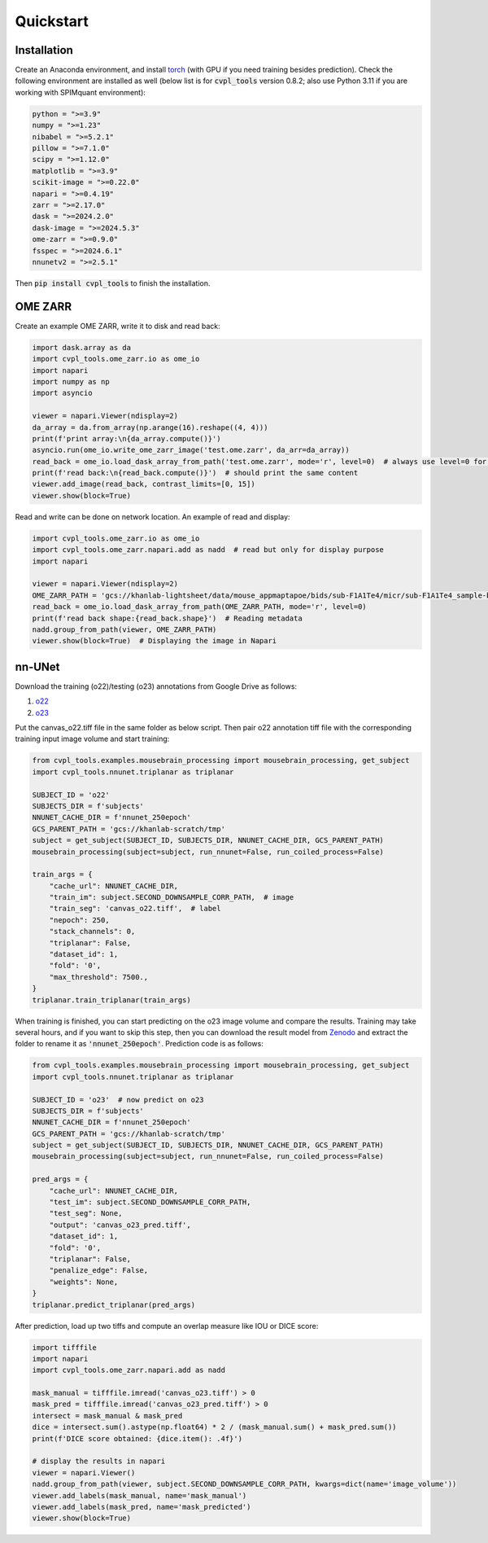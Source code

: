 .. _quick_start:

Quickstart
##########

Installation
************

Create an Anaconda environment, and install `torch <https://pytorch.org/get-started/locally/>`_ (with GPU
if you need training besides prediction). Check the following environment are installed as well (below list
is for :code:`cvpl_tools` version 0.8.2; also use Python 3.11 if you are working with SPIMquant
environment):

.. code-block:: Python

    python = ">=3.9"
    numpy = ">=1.23"
    nibabel = ">=5.2.1"
    pillow = ">=7.1.0"
    scipy = ">=1.12.0"
    matplotlib = ">=3.9"
    scikit-image = ">=0.22.0"
    napari = ">=0.4.19"
    zarr = ">=2.17.0"
    dask = ">=2024.2.0"
    dask-image = ">=2024.5.3"
    ome-zarr = ">=0.9.0"
    fsspec = ">=2024.6.1"
    nnunetv2 = ">=2.5.1"

Then :code:`pip install cvpl_tools` to finish the installation.

OME ZARR
********

Create an example OME ZARR, write it to disk and read back:

.. code-block:: Python

    import dask.array as da
    import cvpl_tools.ome_zarr.io as ome_io
    import napari
    import numpy as np
    import asyncio

    viewer = napari.Viewer(ndisplay=2)
    da_array = da.from_array(np.arange(16).reshape((4, 4)))
    print(f'print array:\n{da_array.compute()}')
    asyncio.run(ome_io.write_ome_zarr_image('test.ome.zarr', da_arr=da_array))
    read_back = ome_io.load_dask_array_from_path('test.ome.zarr', mode='r', level=0)  # always use level=0 for original resolution
    print(f'read back:\n{read_back.compute()}')  # should print the same content
    viewer.add_image(read_back, contrast_limits=[0, 15])
    viewer.show(block=True)

Read and write can be done on network location. An example of read and display:

.. code-block:: Python

    import cvpl_tools.ome_zarr.io as ome_io
    import cvpl_tools.ome_zarr.napari.add as nadd  # read but only for display purpose
    import napari

    viewer = napari.Viewer(ndisplay=2)
    OME_ZARR_PATH = 'gcs://khanlab-lightsheet/data/mouse_appmaptapoe/bids/sub-F1A1Te4/micr/sub-F1A1Te4_sample-brain_acq-blaze_SPIM.ome.zarr'
    read_back = ome_io.load_dask_array_from_path(OME_ZARR_PATH, mode='r', level=0)
    print(f'read back shape:{read_back.shape}')  # Reading metadata
    nadd.group_from_path(viewer, OME_ZARR_PATH)
    viewer.show(block=True)  # Displaying the image in Napari

nn-UNet
*******

Download the training (o22)/testing (o23) annotations from Google Drive as follows:

1. `o22 <https://drive.google.com/file/d/1S8xNdWD1pznAMaKsrjncBySkHVO5b3HR/view?usp=drive_link>`_

2. `o23 <https://drive.google.com/file/d/1xhxLA0RnxoL3c1ojSGTCAIB5yp-Wfrgh/view?usp=drive_link>`_

Put the canvas_o22.tiff file in the same folder as below script. Then pair o22 annotation tiff file with the
corresponding training input image volume and start training:

.. code-block:: Python

    from cvpl_tools.examples.mousebrain_processing import mousebrain_processing, get_subject
    import cvpl_tools.nnunet.triplanar as triplanar

    SUBJECT_ID = 'o22'
    SUBJECTS_DIR = f'subjects'
    NNUNET_CACHE_DIR = f'nnunet_250epoch'
    GCS_PARENT_PATH = 'gcs://khanlab-scratch/tmp'
    subject = get_subject(SUBJECT_ID, SUBJECTS_DIR, NNUNET_CACHE_DIR, GCS_PARENT_PATH)
    mousebrain_processing(subject=subject, run_nnunet=False, run_coiled_process=False)

    train_args = {
        "cache_url": NNUNET_CACHE_DIR,
        "train_im": subject.SECOND_DOWNSAMPLE_CORR_PATH,  # image
        "train_seg": 'canvas_o22.tiff',  # label
        "nepoch": 250,
        "stack_channels": 0,
        "triplanar": False,
        "dataset_id": 1,
        "fold": '0',
        "max_threshold": 7500.,
    }
    triplanar.train_triplanar(train_args)

When training is finished, you can start predicting on the o23 image volume and compare the results. Training
may take several hours, and if you want to skip this step, then you can download the result model from
`Zenodo <https://zenodo.org/records/14419797>`_ and extract the folder to rename it as :code:`'nnunet_250epoch'`.
Prediction code is as follows:

.. code-block:: Python

    from cvpl_tools.examples.mousebrain_processing import mousebrain_processing, get_subject
    import cvpl_tools.nnunet.triplanar as triplanar

    SUBJECT_ID = 'o23'  # now predict on o23
    SUBJECTS_DIR = f'subjects'
    NNUNET_CACHE_DIR = f'nnunet_250epoch'
    GCS_PARENT_PATH = 'gcs://khanlab-scratch/tmp'
    subject = get_subject(SUBJECT_ID, SUBJECTS_DIR, NNUNET_CACHE_DIR, GCS_PARENT_PATH)
    mousebrain_processing(subject=subject, run_nnunet=False, run_coiled_process=False)

    pred_args = {
        "cache_url": NNUNET_CACHE_DIR,
        "test_im": subject.SECOND_DOWNSAMPLE_CORR_PATH,
        "test_seg": None,
        "output": 'canvas_o23_pred.tiff',
        "dataset_id": 1,
        "fold": '0',
        "triplanar": False,
        "penalize_edge": False,
        "weights": None,
    }
    triplanar.predict_triplanar(pred_args)

After prediction, load up two tiffs and compute an overlap measure like IOU or DICE score:

.. code-block:: Python

    import tifffile
    import napari
    import cvpl_tools.ome_zarr.napari.add as nadd

    mask_manual = tifffile.imread('canvas_o23.tiff') > 0
    mask_pred = tifffile.imread('canvas_o23_pred.tiff') > 0
    intersect = mask_manual & mask_pred
    dice = intersect.sum().astype(np.float64) * 2 / (mask_manual.sum() + mask_pred.sum())
    print(f'DICE score obtained: {dice.item(): .4f}')

    # display the results in napari
    viewer = napari.Viewer()
    nadd.group_from_path(viewer, subject.SECOND_DOWNSAMPLE_CORR_PATH, kwargs=dict(name='image_volume'))
    viewer.add_labels(mask_manual, name='mask_manual')
    viewer.add_labels(mask_pred, name='mask_predicted')
    viewer.show(block=True)

